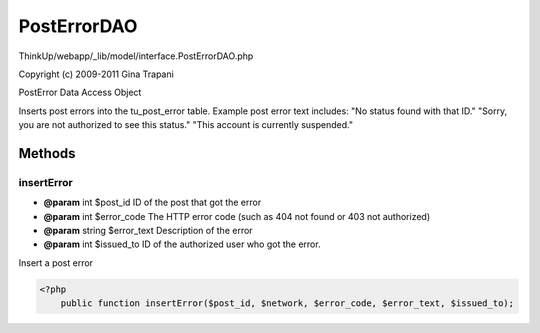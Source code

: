 PostErrorDAO
============

ThinkUp/webapp/_lib/model/interface.PostErrorDAO.php

Copyright (c) 2009-2011 Gina Trapani

PostError Data Access Object

Inserts post errors into the tu_post_error table.
Example post error text includes:
"No status found with that ID."
"Sorry, you are not authorized to see this status."
"This account is currently suspended."



Methods
-------

insertError
~~~~~~~~~~~
* **@param** int $post_id ID of the post that got the error
* **@param** int $error_code The HTTP error code (such as 404 not found or 403 not authorized)
* **@param** string $error_text Description of the error
* **@param** int $issued_to ID of the authorized user who got the error.


Insert a post error

.. code-block:: php5

    <?php
        public function insertError($post_id, $network, $error_code, $error_text, $issued_to);




